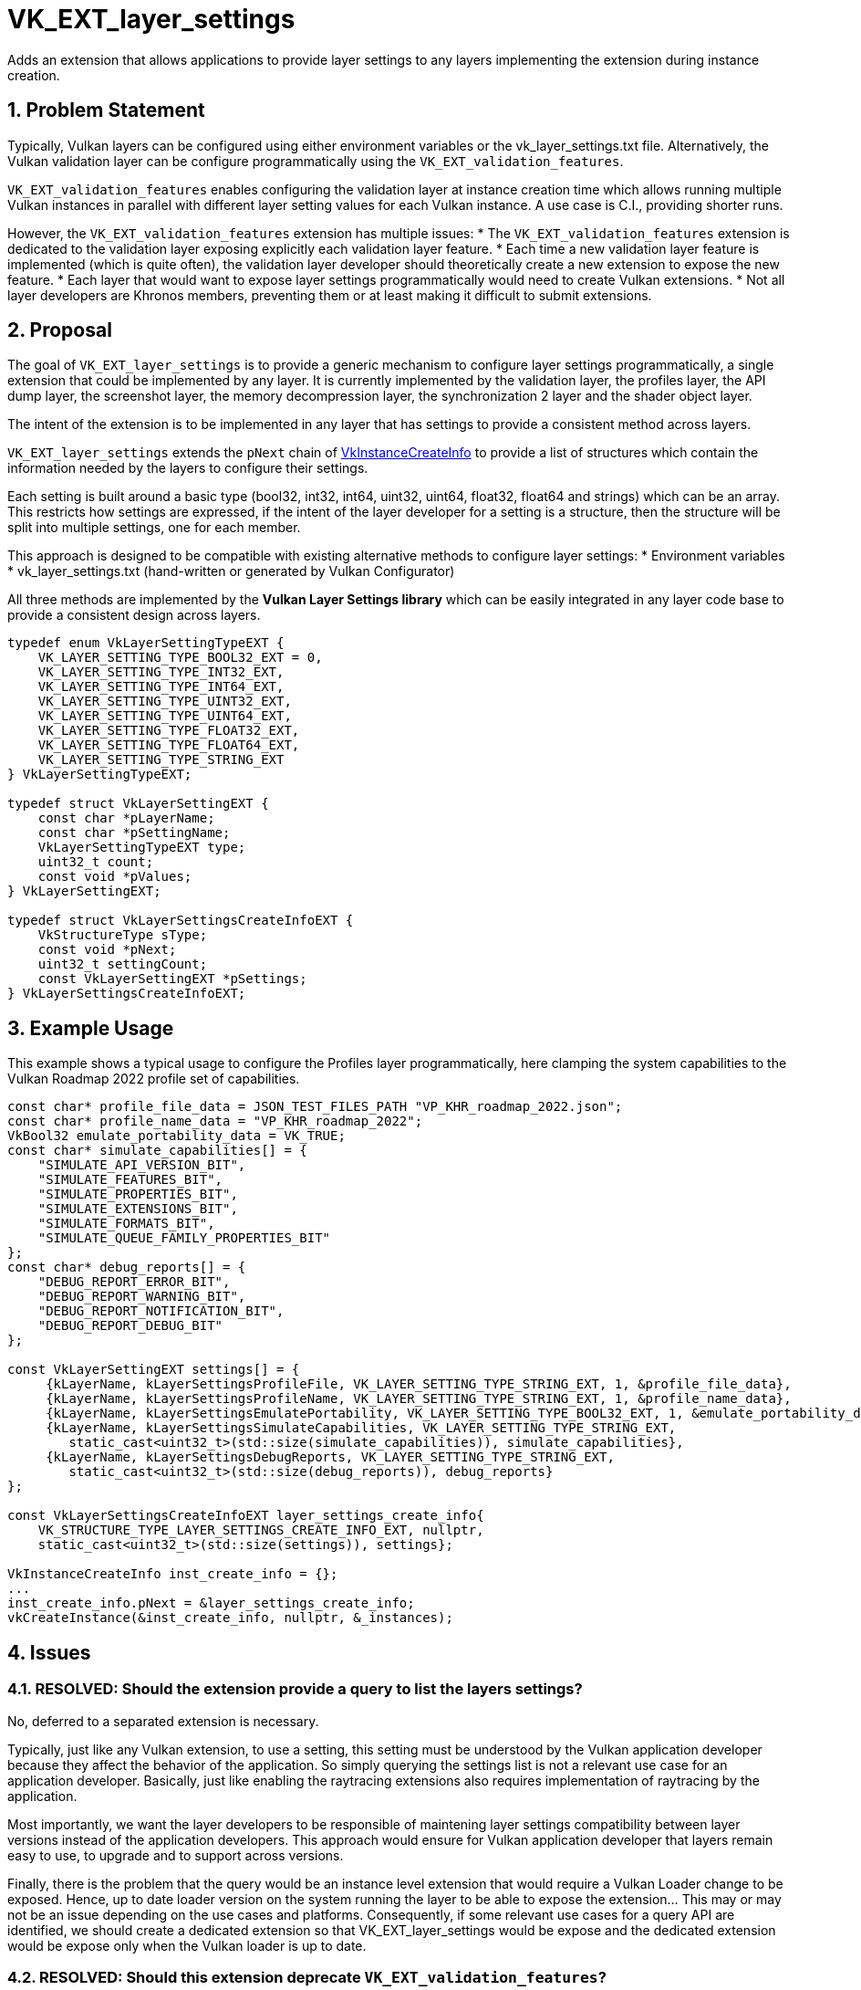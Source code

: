 // Copyright 2023-2024 The Khronos Group Inc.
//
// SPDX-License-Identifier: CC-BY-4.0

= VK_EXT_layer_settings

:toc: left
:refpage: https://registry.khronos.org/vulkan/specs/1.3-extensions/man/html/
:sectnums:

Adds an extension that allows applications to provide layer settings to any layers implementing the 
extension during instance creation.

== Problem Statement

Typically, Vulkan layers can be configured using either environment variables or the vk_layer_settings.txt file.
Alternatively, the Vulkan validation layer can be configure programmatically using the `VK_EXT_validation_features`.

`VK_EXT_validation_features` enables configuring the validation layer at instance creation time which allows running
multiple Vulkan instances in parallel with different layer setting values for each Vulkan instance. A use case is
C.I., providing shorter runs.

However, the `VK_EXT_validation_features` extension has multiple issues:
  * The `VK_EXT_validation_features` extension is dedicated to the validation layer exposing explicitly each validation 
layer feature.
  * Each time a new validation layer feature is implemented (which is quite often), the validation layer developer 
should theoretically create a new extension to expose the new feature.
  * Each layer that would want to expose layer settings programmatically would need to create Vulkan extensions.
  * Not all layer developers are Khronos members, preventing them or at least making it difficult to submit extensions.

== Proposal

The goal of `VK_EXT_layer_settings` is to provide a generic mechanism to configure layer settings programmatically,
a single extension that could be implemented by any layer. It is currently implemented by the validation layer, the
profiles layer, the API dump layer, the screenshot layer, the memory decompression layer, the synchronization 2 layer
and the shader object layer. 

The intent of the extension is to be implemented in any layer that has settings to provide a consistent method across
layers.

`VK_EXT_layer_settings` extends the `pNext` chain of link:{refpage}VkInstanceCreateInfo.html[VkInstanceCreateInfo] to 
provide a list of structures which contain the information needed by the layers to configure their settings.

Each setting is built around a basic type (bool32, int32, int64, uint32, uint64, float32, float64 and strings) which 
can be an array. This restricts how settings are expressed, if the intent of the layer developer for a setting is a
structure, then the structure will be split into multiple settings, one for each member.

This approach is designed to be compatible with existing alternative methods to configure layer settings:
  * Environment variables 
  * vk_layer_settings.txt (hand-written or generated by Vulkan Configurator)

All three methods are implemented by the *Vulkan Layer Settings library* which can be easily integrated in any layer code 
base to provide a consistent design across layers.

[source,c]
----
typedef enum VkLayerSettingTypeEXT {
    VK_LAYER_SETTING_TYPE_BOOL32_EXT = 0,
    VK_LAYER_SETTING_TYPE_INT32_EXT,
    VK_LAYER_SETTING_TYPE_INT64_EXT,
    VK_LAYER_SETTING_TYPE_UINT32_EXT,
    VK_LAYER_SETTING_TYPE_UINT64_EXT,
    VK_LAYER_SETTING_TYPE_FLOAT32_EXT,
    VK_LAYER_SETTING_TYPE_FLOAT64_EXT,
    VK_LAYER_SETTING_TYPE_STRING_EXT
} VkLayerSettingTypeEXT;

typedef struct VkLayerSettingEXT {
    const char *pLayerName;
    const char *pSettingName;
    VkLayerSettingTypeEXT type;
    uint32_t count;
    const void *pValues;
} VkLayerSettingEXT;

typedef struct VkLayerSettingsCreateInfoEXT {
    VkStructureType sType;
    const void *pNext;
    uint32_t settingCount;
    const VkLayerSettingEXT *pSettings;
} VkLayerSettingsCreateInfoEXT;
----

== Example Usage

This example shows a typical usage to configure the Profiles layer programmatically,
here clamping the system capabilities to the Vulkan Roadmap 2022 profile set of capabilities.

[source,c]
----
const char* profile_file_data = JSON_TEST_FILES_PATH "VP_KHR_roadmap_2022.json";
const char* profile_name_data = "VP_KHR_roadmap_2022";
VkBool32 emulate_portability_data = VK_TRUE;
const char* simulate_capabilities[] = {
    "SIMULATE_API_VERSION_BIT",
    "SIMULATE_FEATURES_BIT",
    "SIMULATE_PROPERTIES_BIT",
    "SIMULATE_EXTENSIONS_BIT",
    "SIMULATE_FORMATS_BIT",
    "SIMULATE_QUEUE_FAMILY_PROPERTIES_BIT"
};
const char* debug_reports[] = {
    "DEBUG_REPORT_ERROR_BIT",
    "DEBUG_REPORT_WARNING_BIT",
    "DEBUG_REPORT_NOTIFICATION_BIT",
    "DEBUG_REPORT_DEBUG_BIT"
};

const VkLayerSettingEXT settings[] = {
     {kLayerName, kLayerSettingsProfileFile, VK_LAYER_SETTING_TYPE_STRING_EXT, 1, &profile_file_data},
     {kLayerName, kLayerSettingsProfileName, VK_LAYER_SETTING_TYPE_STRING_EXT, 1, &profile_name_data},
     {kLayerName, kLayerSettingsEmulatePortability, VK_LAYER_SETTING_TYPE_BOOL32_EXT, 1, &emulate_portability_data},
     {kLayerName, kLayerSettingsSimulateCapabilities, VK_LAYER_SETTING_TYPE_STRING_EXT, 
        static_cast<uint32_t>(std::size(simulate_capabilities)), simulate_capabilities},
     {kLayerName, kLayerSettingsDebugReports, VK_LAYER_SETTING_TYPE_STRING_EXT,
        static_cast<uint32_t>(std::size(debug_reports)), debug_reports}
};

const VkLayerSettingsCreateInfoEXT layer_settings_create_info{
    VK_STRUCTURE_TYPE_LAYER_SETTINGS_CREATE_INFO_EXT, nullptr,
    static_cast<uint32_t>(std::size(settings)), settings};

VkInstanceCreateInfo inst_create_info = {};
... 
inst_create_info.pNext = &layer_settings_create_info;
vkCreateInstance(&inst_create_info, nullptr, &_instances);
----

== Issues

=== RESOLVED: Should the extension provide a query to list the layers settings?

No, deferred to a separated extension is necessary.

Typically, just like any Vulkan extension, to use a setting, this setting must be understood by the 
Vulkan application developer because they affect the behavior of the application. So simply querying
the settings list is not a relevant use case for an application developer. Basically, just like 
enabling the raytracing extensions also requires implementation of raytracing by the application.

Most importantly, we want the layer developers to be responsible of maintening layer settings
compatibility between layer versions instead of the application developers. This approach would ensure
for Vulkan application developer that layers remain easy to use, to upgrade and to support across
versions.

Finally, there is the problem that the query would be an instance level extension that would require 
a Vulkan Loader change to be exposed. Hence, up to date loader version on the system running the layer
to be able to expose the extension... This may or may not be an issue depending on the use cases and
platforms. Consequently, if some relevant use cases for a query API are identified, we should create
a dedicated extension so that VK_EXT_layer_settings would be expose and the dedicated extension would
be expose only when the Vulkan loader is up to date.

=== RESOLVED: Should this extension deprecate `VK_EXT_validation_features`?

The validation layer implements both `VK_EXT_layer_settings` and `VK_EXT_validation_features` for
backward compatibility and there is no plan to remove `VK_EXT_validation_features` yet.

